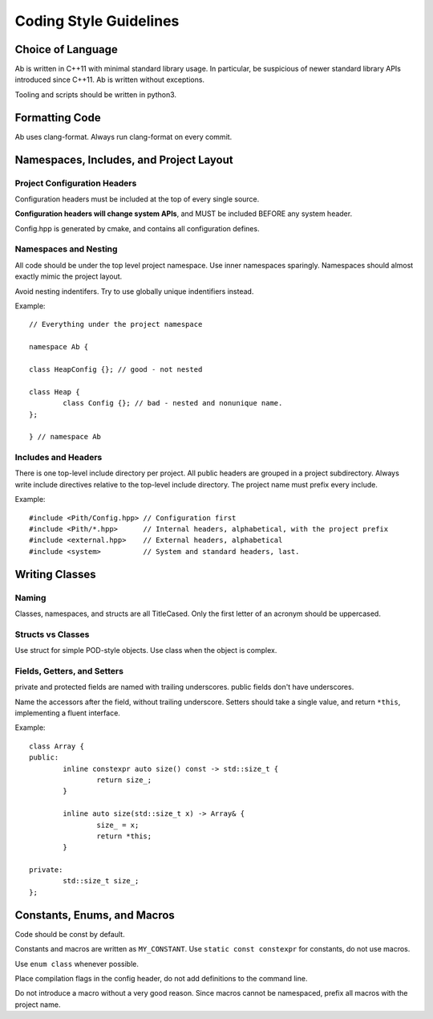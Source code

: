 =======================
Coding Style Guidelines
=======================

.. highlight:: C++

Choice of Language
==================

Ab is written in C++11 with minimal standard library usage.
In particular, be suspicious of newer standard library APIs introduced since C++11.
Ab is written without exceptions.

Tooling and scripts should be written in python3.

Formatting Code
===============

Ab uses clang-format. Always run clang-format on every commit.

Namespaces, Includes, and Project Layout
========================================

Project Configuration Headers
-----------------------------

Configuration headers must be included at the top of every single source.

**Configuration headers will change system APIs**, and MUST be included BEFORE any system header.

Config.hpp is generated by cmake, and contains all configuration defines.

Namespaces and Nesting
----------------------

All code should be under the top level project namespace. Use inner namespaces sparingly.
Namespaces should almost exactly mimic the project layout.

Avoid nesting indentifers. Try to use globally unique indentifiers instead.

Example::

	// Everything under the project namespace

	namespace Ab {

	class HeapConfig {}; // good - not nested

	class Heap {
		class Config {}; // bad - nested and nonunique name.
	};

	} // namespace Ab

Includes and Headers
--------------------

There is one top-level include directory per project.
All public headers are grouped in a project subdirectory.
Always write include directives relative to the top-level include directory.
The project name must prefix every include.

Example::

	#include <Pith/Config.hpp> // Configuration first
	#include <Pith/*.hpp>      // Internal headers, alphabetical, with the project prefix
	#include <external.hpp>    // External headers, alphabetical
	#include <system>          // System and standard headers, last.

Writing Classes
===============

Naming
------

Classes, namespaces, and structs are all TitleCased.
Only the first letter of an acronym should be uppercased.

Structs vs Classes
------------------

Use struct for simple POD-style objects.
Use class when the object is complex.

Fields, Getters, and Setters
----------------------------

private and protected fields are named with trailing underscores. public fields don't have underscores.

Name the accessors after the field, without trailing underscore.
Setters should take a single value, and return ``*this``, implementing a fluent interface.

Example::

	class Array {
	public:
		inline constexpr auto size() const -> std::size_t {
			return size_;
		}

		inline auto size(std::size_t x) -> Array& {
			size_ = x;
			return *this;
		}

	private:
		std::size_t size_;
	};

Constants, Enums, and Macros
============================

Code should be const by default.

Constants and macros are written as ``MY_CONSTANT``. Use ``static const constexpr`` for constants,
do not use macros.

Use ``enum class`` whenever possible.

Place compilation flags in the config header, do not add definitions to the command line.

Do not introduce a macro without a very good reason. Since macros cannot be namespaced,
prefix all macros with the project name.
